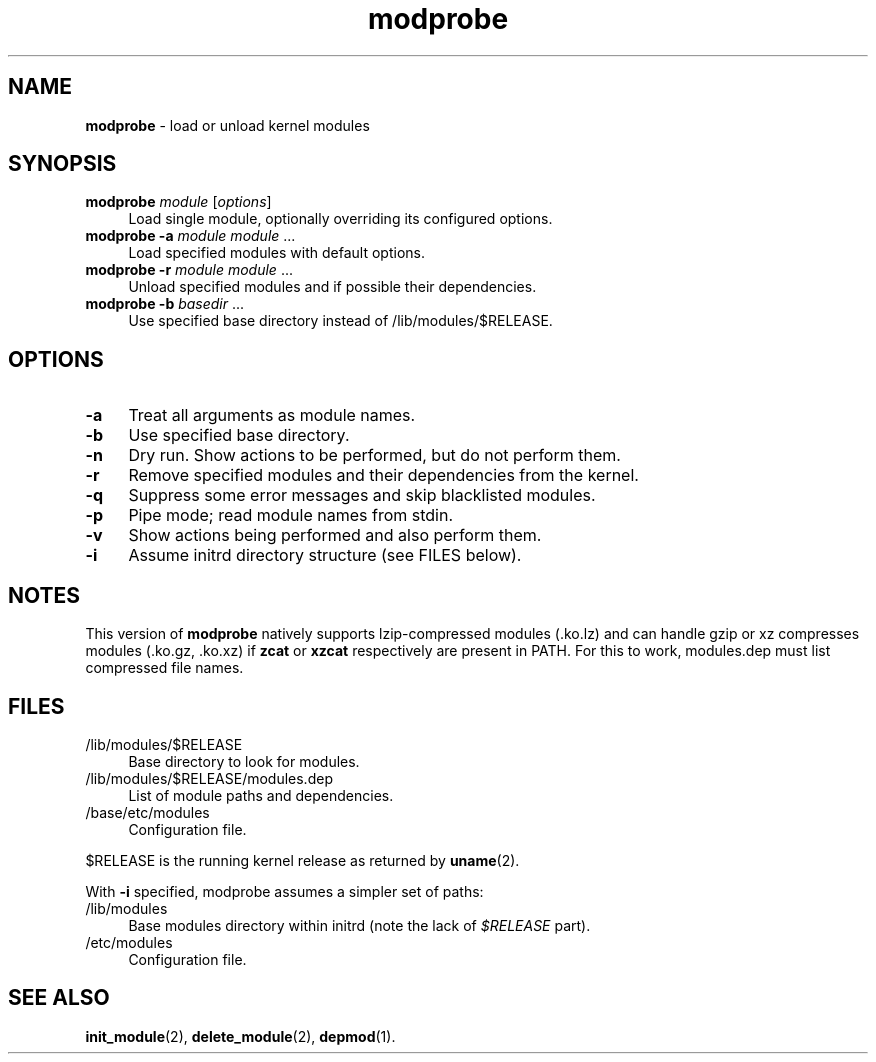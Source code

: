 .TH modprobe 1
'''
.SH NAME
\fBmodprobe\fR \- load or unload kernel modules
'''
.SH SYNOPSIS
.IP "\fBmodprobe\fR \fImodule\fR [\fIoptions\fR]" 4
Load single module, optionally overriding its configured options.
.IP "\fBmodprobe\fR \fB-a\fR \fImodule\fR \fImodule\fR ..." 4
Load specified modules with default options.
.IP "\fBmodprobe\fR \fB-r\fR \fImodule\fR \fImodule\fR ..." 4
Unload specified modules and if possible their dependencies.
.IP "\fBmodprobe\fR \fB-b\fR \fIbasedir\fR ..." 4
Use specified base directory instead of /lib/modules/$RELEASE.
'''
.SH OPTIONS
.IP "\fB-a\fR" 4
Treat all arguments as module names.
.IP "\fB-b\fR" 4
Use specified base directory.
.IP "\fB-n\fR" 4
Dry run. Show actions to be performed, but do not perform them.
.IP "\fB-r\fR" 4
Remove specified modules and their dependencies from the kernel.
.IP "\fB-q\fR" 4
Suppress some error messages and skip blacklisted modules.
.IP "\fB-p\fR" 4
Pipe mode; read module names from stdin.
.IP "\fB-v\fR" 4
Show actions being performed and also perform them.
.IP "\fB-i\fR" 4
Assume initrd directory structure (see FILES below).
'''
.SH NOTES
This version of \fBmodprobe\fR natively supports lzip-compressed modules
(.ko.lz) and can handle gzip or xz compresses modules (.ko.gz, .ko.xz)
if \fBzcat\fR or \fBxzcat\fR respectively are present in PATH. For this
to work, modules.dep must list compressed file names.
'''
.SH FILES
.IP "/lib/modules/$RELEASE" 4
Base directory to look for modules.
.IP "/lib/modules/$RELEASE/modules.dep" 4
List of module paths and dependencies. 
.IP "/base/etc/modules" 4
Configuration file.
.P
$RELEASE is the running kernel release as returned by \fBuname\fR(2).
.P
With \fB-i\fR specified, modprobe assumes a simpler set of paths:
.IP "/lib/modules" 4
Base modules directory within initrd (note the lack of \fI$RELEASE\fR part).
.IP "/etc/modules" 4
Configuration file.
'''
.SH SEE ALSO
\fBinit_module\fR(2), \fBdelete_module\fR(2), \fBdepmod\fR(1).
